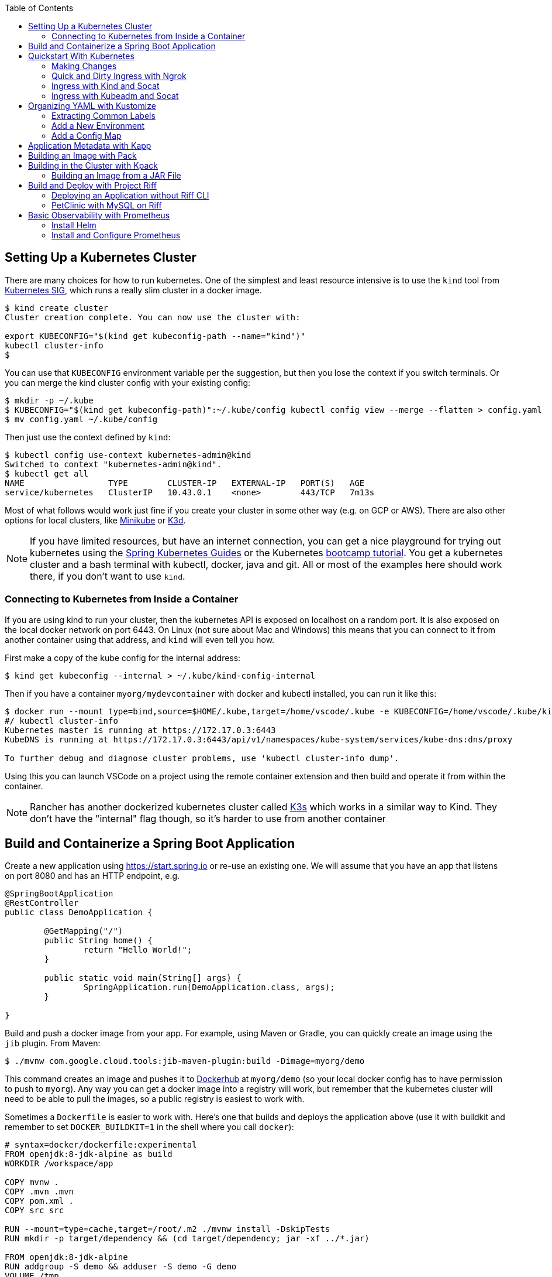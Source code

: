 :toc:

== Setting Up a Kubernetes Cluster

There are many choices for how to run kubernetes. One of the simplest and least resource intensive is to use the `kind` tool from https://github.com/kubernetes-sigs/kind[Kubernetes SIG], which runs a really slim cluster in a docker image.

```
$ kind create cluster
Cluster creation complete. You can now use the cluster with:

export KUBECONFIG="$(kind get kubeconfig-path --name="kind")"
kubectl cluster-info
$
```

You can use that `KUBECONFIG` environment variable per the suggestion, but then you lose the context if you switch terminals. Or you can merge the kind cluster config with your existing config:

```
$ mkdir -p ~/.kube
$ KUBECONFIG="$(kind get kubeconfig-path)":~/.kube/config kubectl config view --merge --flatten > config.yaml
$ mv config.yaml ~/.kube/config
```

Then just use the context defined by `kind`:

```
$ kubectl config use-context kubernetes-admin@kind
Switched to context "kubernetes-admin@kind".
$ kubectl get all
NAME                 TYPE        CLUSTER-IP   EXTERNAL-IP   PORT(S)   AGE
service/kubernetes   ClusterIP   10.43.0.1    <none>        443/TCP   7m13s
```

Most of what follows would work just fine if you create your cluster in some other way (e.g. on GCP or AWS). There are also other options for local clusters, like https://github.com/kubernetes/minikube[Minikube] or https://github.com/rancher/k3d[K3d].

NOTE: If you have limited resources, but have an internet connection, you can get a nice playground for trying out kubernetes using the https://www.katacoda.com/springguides[Spring Kubernetes Guides] or the Kubernetes https://kubernetes.io/docs/tutorials/kubernetes-basics[bootcamp tutorial]. You get a kubernetes cluster and a bash terminal with kubectl, docker, java and git. All or most of the examples here should work there, if you don't want to use `kind`.

=== Connecting to Kubernetes from Inside a Container

If you are using kind to run your cluster, then the kubernetes API is exposed on localhost on a random port. It is also exposed on the local docker network on port 6443. On Linux (not sure about Mac and Windows) this means that you can connect to it from another container using that address, and `kind` will even tell you how.

First make a copy of the kube config for the internal address:

```
$ kind get kubeconfig --internal > ~/.kube/kind-config-internal
```

Then if you have a container `myorg/mydevcontainer` with docker and kubectl installed, you can run it like this:

```
$ docker run --mount type=bind,source=$HOME/.kube,target=/home/vscode/.kube -e KUBECONFIG=/home/vscode/.kube/kind-config-internal -v /var/run/docker.sock:/var/run/docker.sock -ti myorg/mydevcontainer /bin/bash
#/ kubectl cluster-info
Kubernetes master is running at https://172.17.0.3:6443
KubeDNS is running at https://172.17.0.3:6443/api/v1/namespaces/kube-system/services/kube-dns:dns/proxy

To further debug and diagnose cluster problems, use 'kubectl cluster-info dump'.
```

Using this you can launch VSCode on a project using the remote container extension and then build and operate it from within the container.

NOTE: Rancher has another dockerized kubernetes cluster called https://github.com/rancher/k3s[K3s] which works in a similar way to Kind. They don't have the "internal" flag though, so it's harder to use from another container

== Build and Containerize a Spring Boot Application

Create a new application using https://start.spring.io or re-use an existing one. We will assume that you have an app that listens on port 8080 and has an HTTP endpoint, e.g.

[source,java]
----
@SpringBootApplication
@RestController
public class DemoApplication {

	@GetMapping("/")
	public String home() {
		return "Hello World!";
	}

	public static void main(String[] args) {
		SpringApplication.run(DemoApplication.class, args);
	}

}
----

Build and push a docker image from your app. For example, using Maven or Gradle, you can quickly create an image using the `jib` plugin. From Maven:

```
$ ./mvnw com.google.cloud.tools:jib-maven-plugin:build -Dimage=myorg/demo
```

This command creates an image and pushes it to https://hub.docker.com[Dockerhub] at `myorg/demo` (so your local docker config has to have permission to push to `myorg`). Any way you can get a docker image into a registry will work, but remember that the kubernetes cluster will need to be able to pull the images, so a public registry is easiest to work with.

Sometimes a `Dockerfile` is easier to work with. Here's one that builds and deploys the application above (use it with buildkit and remember to set `DOCKER_BUILDKIT=1` in the shell where you call `docker`):

```
# syntax=docker/dockerfile:experimental
FROM openjdk:8-jdk-alpine as build
WORKDIR /workspace/app

COPY mvnw .
COPY .mvn .mvn
COPY pom.xml .
COPY src src

RUN --mount=type=cache,target=/root/.m2 ./mvnw install -DskipTests
RUN mkdir -p target/dependency && (cd target/dependency; jar -xf ../*.jar)

FROM openjdk:8-jdk-alpine
RUN addgroup -S demo && adduser -S demo -G demo
VOLUME /tmp
ARG DEPENDENCY=/workspace/app/target/dependency
COPY --from=build ${DEPENDENCY}/BOOT-INF/lib /app/lib
COPY --from=build ${DEPENDENCY}/META-INF /app/META-INF
COPY --from=build ${DEPENDENCY}/BOOT-INF/classes /app
RUN chown -R demo:demo /app
USER demo
ENTRYPOINT ["sh", "-c", "java -noverify -cp /app:/app/lib/ \
  com.example.demo.DemoApplication ${0} ${@}"]
```

== Quickstart With Kubernetes

A nice quick way to deploy the application to kubernetes is to generate a YAML descriptor using `kubectl --dry-run`. We need a deployment and a service:

```
$ kubectl create deployment demo --image=myorg/demo --dry-run -o=yaml > deployment.yaml
$ echo --- >> deployment.yaml
$ kubectl create service clusterip demo --tcp=80:8080 --dry-run -o=yaml >> deployment.yaml
```

You can edit the YAML at this point if you need to (e.g. you can remove the redundant status and created date entries). Or you can just apply it, as it is:

```
$ kubectl apply -f deployment.yaml
```

You can check that the app is running:

```
$ kubectl get all
NAME                             READY     STATUS      RESTARTS   AGE
pod/demo-658b7f4997-qfw9l        1/1       Running     0          146m

NAME                 TYPE        CLUSTER-IP      EXTERNAL-IP   PORT(S)    AGE
service/kubernetes   ClusterIP   10.43.0.1       <none>        443/TCP    2d18h
service/demo         ClusterIP   10.43.138.213   <none>        80/TCP   21h

NAME                   READY     UP-TO-DATE   AVAILABLE   AGE
deployment.apps/demo   1/1       1            1           21h

NAME                              DESIRED   CURRENT   READY     AGE
replicaset.apps/demo-658b7f4997   1         1         1         21h
d
```

There is a deployment and a service, per the YAML we created above. The deployment has spawned a replicaset and a pod, which is running. The service is listening on port 80 on an internal cluster IP address - use port 80 so that service discovery via DNS works inside the cluster.

The application will have logged a normal Spring Boot startup to its console on the pod listed above. E.g.

```
$ kubctl logs demo-658b7f4997-qfw9l

  .   ____          _            __ _ _
 /\\ / ___'_ __ _ _(_)_ __  __ _ \ \ \ \
( ( )\___ | '_ | '_| | '_ \/ _` | \ \ \ \
 \\/  ___)| |_)| | | | | || (_| |  ) ) ) )
  '  |____| .__|_| |_|_| |_\__, | / / / /
 =========|_|==============|___/=/_/_/_/
 :: Spring Boot ::        (v2.2.0.RELEASE)

2019-10-18 08:52:37.932  WARN 1 --- [           main] pertySourceApplicationContextInitializer : Skipping 'cloud' property source addition because not in a cloud
2019-10-18 08:52:37.935  WARN 1 --- [           main] nfigurationApplicationContextInitializer : Skipping reconfiguration because not in a cloud
2019-10-18 08:52:37.943  INFO 1 --- [           main] com.example.demo.DemoApplication         : Starting DemoApplication on 66675bec6ec8 with PID 1 (/workspace/BOOT-INF/classes started by cnb in /workspace)
2019-10-18 08:52:37.943  INFO 1 --- [           main] com.example.demo.DemoApplication         : No active profile set, falling back to default profiles: default
2019-10-18 08:52:38.917  INFO 1 --- [           main] o.s.b.a.e.web.EndpointLinksResolver      : Exposing 2 endpoint(s) beneath base path '/actuator'
2019-10-18 08:52:39.283  INFO 1 --- [           main] o.s.b.web.embedded.netty.NettyWebServer  : Netty started on port(s): 8080
2019-10-18 08:52:39.287  INFO 1 --- [           main] com.example.demo.DemoApplication         : Started DemoApplication in 1.638 seconds (JVM running for 2.087)

```

The service was created with type `ClusterIP` so it is only accessible from within the cluster. Once the app is running you can use `kubectl` to punch through to the service and check that the endpoint is working:

```
$ kubectl port-forward svc/demo 8080:80
$ curl localhost:8080
Hello World!
```

NOTE: The `Service` was set up to listen on port 80. This makes it easy to use DNS for service discovery - you never need to know the port because it is just the default for HTTP. Note also that when the service was created the `kubectl` command had `80:8080` whereas when the port-forward was created, it get transposed to `8080:80` so that port 80 is not used on the host (can be confusing).

=== Making Changes

One of the benefits of having a YAML descriptor of your application in source control is that you can use it to trigger an upgrade. The workflow would be something like

1. Make a change to the app.
2. Build the container: `mvn install && docker build -t myorg/myapp .`
3. Push it to the registry: `docker push myorg/myapp`
3. Apply the kubernetes configuration: `kubectl apply -f deployment.yaml`

The deployment notices that it has a new image to install, so it creates a new pod, given that it has the default `ImagePullPolicy: Always`. Once the new pod is up and running it shuts down the old one. (Steps 2 and 3 above would be combined into one if you used jib instead of docker.)

=== Quick and Dirty Ingress with Ngrok

If you use `kubectl port-forward` to create an SSH tunnel to the service you can only access it from localhost. If, instead, you want to share the app on the internet or LAN, you can get something up and running really quickly with `ngrok`. Example:

```
kubectl run --restart=Never -t -i --rm ngrok --image=gcr.io/kuar-demo/ngrok -- http demo:80
```

When `ngrok` starts it announces on the console a public http and https service that connects to your "demo" service.

NOTE: A global tunnel on `ngrok` is certainly not recommended for production apps, but is quite handy at development time.

=== Ingress with Kind and Socat

Not really ingress in the Kubernetes sense. This is a bit like port forward, since it works at the tcp level, but more stable (the "tunnel" survives a restart of the service pods). Define this function in your shell:

```bash
function socat() {

    service=$1
    port=$2
    local_port=$3
    node_port=$(kubectl get service $service -o=jsonpath="{.spec.ports[?(@.port == ${port})].nodePort}")

    docker run -d --name kind-proxy-${local_port} \
      --publish 127.0.0.1:${local_port}:${port} \
      --link kind-control-plane:target \
      alpine/socat -dd \
      tcp-listen:${port},fork,reuseaddr tcp-connect:target:${node_port}

}
```

and then change the service declarations for the services you need to expose to `type: NodePort`. E.g.

```yaml
apiVersion: v1
kind: Service
metadata:
  name: ui
spec:
  type: NodePort
...
```

then you will see it in `kubectl` along with the ephemeral port assigned on the node:

```
$ kubectl get service
NAME         TYPE        CLUSTER-IP       EXTERNAL-IP   PORT(S)                                        AGE
ui           NodePort    10.109.157.132   <none>        80:31207/TCP                                 3h57m
```

and you can expose it on localhost using `socat ui 80 8080` and then `curl localhost:8080` to reach it.

=== Ingress with Kubeadm and Socat

If your kubernetes cluster is on bare metal (like the default one at katacoda.com) you can run socat on the host. Expose your service as `type: NodePort` and then run socat on the node:

```
$ port=80
$ service=demo
$ node_port=$(kubectl get service $service -o=jsonpath="{.spec.ports[?(@.port == ${port})].nodePort}")
$ socat -dd tcp-listen:8080,fork,reuseaddr tcp-connect:127.0.0.1:${node_port}
```

Then you can connect in an other terminal to `localhost:8080`.

== Organizing YAML with Kustomize

As soon as you need to deploy your application to more than one cluster (e.g. local, test and production environments), it becomes challenging to maintain all the different options in YAML. Ideally you want to be able to create all the options and commit them to source control. There are many options to maintain and organize YAML files, many of which involve templating. Templating means replacing placeholders in files that you create with different values at deployment time. The problem with this that the template files tend not to be valid on their own, and they are hard to read, test and maintain.

https://github.com/kubernetes-sigs/kustomize[Kustomize] is a template-free solution to this problem. It works by merging YAML "patches" into a "base" configuration. A patch is just the bits that change, which can be additions or replacements. Kustomize is actually built into the `kubectl` CLI (type `kubectl kustomize --help` for details) but currently pegged to an old version that doesn't have some interesting features that we want to use (from version 3).

To get started you need a base configuration, for which we can use the `deployment.yaml` that we already created, and then we add a really basic `kustomization.yaml`:

```
$ mkdir -p k8s/base
$ mv deployment.yaml k8s/base
$ cat > k8s/base/kustomization.yaml 
apiVersion: kustomize.config.k8s.io/v1beta1
kind: Kustomization
resources:
- deployment.yaml
```

With this configuration we can test that it works:

```
$ kustomize build k8s/base/
apiVersion: v1
kind: Service
metadata:
  name: demo
...
```

The merged YAML is trivial in this case - it is just a copy of the `deployment.yaml`. It is echoed to standard out, so it can be applied to the cluster with

```
$ kustomize build k8s/base/ | kubectl apply -f -
```

=== Extracting Common Labels

The `deployment.yaml` that we have is fine, but it's not very portable - you can only use it once in the same namespace because of the hard-coded labels and selectors. Kustomize has a feature that lifts that restriction, and simplifies the YAML. We can use this `kustomization.yaml` (note the addition of the `commonLabels`):

[source, yml, indent=0]
----
apiVersion: kustomize.config.k8s.io/v1beta1
kind: Kustomization
resources:
- deployment.yaml
commonLabels:
  app: demo
----

with the labels and selectors removed from `deployment.yaml`:

```
apiVersion: apps/v1
kind: Deployment
metadata:
  name: app
spec:
  replicas: 1
  template:
    spec:
      containers:
      - name: app
        image: myorg/myapp
---
apiVersion: v1
kind: Service
metadata:
  name: app
spec:
  ports:
    - protocol: TCP
      port: 8080
      targetPort: 80
      name: http
```

We can actually leave the labels and selectors in there if we want, and then the `deployment.yaml` is usable as a standalone manifest. Kustomize replaces them if we ask it to, but doesn't break if we don't.

The image can also be overridden in a special way in `kustomization.yaml`:

```
apiVersion: kustomize.config.k8s.io/v1beta1
kind: Kustomization
resources:
- deployment.yaml
commonLabels:
  app: demo
images:
  - name: myorg/myapp
    newName: myorg/demo
```

=== Add a New Environment

To add a new environment we just create a patch and a new `kustomization.yaml`:

```
$ mkdir -p k8s/prod
$ cd $_
$ touch kustomization.yaml
$ kustomize edit add base ../base
$ touch patch.yaml
$ kustomize edit add patch patch.yaml
$ cat kustomization.yaml 
apiVersion: kustomize.config.k8s.io/v1beta1
kind: Kustomization
resources:
- ../base
patchesStrategicMerge:
- patch.yaml
$ cd ../..
```

The `patch.yaml` is still empty so if you create a merged deployment using `kustomize build k8s/prod` it will be identical to the base set. Let's add some configuration to the deployment for probes, as would be typical for an app using Spring Boot actuators:

```
$ cat > k8s/prod/patch.yaml
apiVersion: apps/v1
kind: Deployment
metadata:
  name: demo
spec:
  template:
    spec:
      containers:
        - name: demo
          livenessProbe:
            httpGet:
              path: /actuator/info
              port: 8080
            initialDelaySeconds: 10
            periodSeconds: 3
          readinessProbe:
            initialDelaySeconds: 20
            periodSeconds: 10
            httpGet:
              path: /actuator/health
              port: 8080
```

When we create the merged configuration:

```
$ kustomize build k8s/prod
```

`kustomize` matches the `kind` and `metadata.name` in the patch with the deployment in the base, adding the probes. You could also change the container image, port mapping, volume mounts, etc. (anything that might change between environments).

=== Add a Config Map

A useful customization is to add a config map with a file called `application.properties` so that Spring Boot can consume it easily. The config map isn't in the base deployment, so we add it as a resource:

```
$ kubectl create configmap demo-config --dry-run -o yaml > k8s/local/config.yaml
$ (cd k8s/local; kustomize edit add resource config.yaml)
```

Then we add the properties file

```
$ touch k8s/local/application.properties
$ (cd k8s/local; kustomize edit add configmap demo-config --from-file application.properties)
$ cat >> k8s/local/config.yaml
  behavior: merge
```

You can edit the properties file to add Spring Boot configuration, e.g.

[source]
----
info.name=demo
----

Then we mount the config map in the pod:

```
$ touch k8s/local/mount.yaml
$ (cd k8s/local; kustomize edit add patch mount.yaml)
$ cat > k8s/local/mount.yaml
apiVersion: apps/v1
kind: Deployment
metadata:
  name: demo
spec:
spec:
  template:
    spec:
      containers:
      - image: dsyer/demo
        name: demo
        volumeMounts:
        - name: demo-config
          mountPath: /workspace/config/
      volumes:
      - name: demo-config
        configMap:
          name: demo-config
```

The file `application.properties` will be present inside the mounted volume `/workspace/config/`. Since `jib` created the application with a working directory of `/workspace`, this means that Spring Boot will automatically load the properties file for us on startup.

To update the application deployment and test the change (assuming Spring Boot actuators are on the classpath):

```
$ kustomize build k8s/local | kubectl apply -f -
$ kubectl port-forward svc/demo 8080:80
$ curl localhost:8080/actuator/info
{"name":"demo"}
```

== Application Metadata with Kapp

There are quite a few tools available that manage a set of kubernetes resources, applying a label to them, and allowing users to adjust the resources as a group. The lightest weight of these tools is probably `kapp` (https://github.com/k14s/kapp[from k14s]). It works without admin privileges and does not use custom CRDs, so you can use it as a regular user in any namespace you have access to.

You can deploy a directory (containing multiple YAML files) and dub it an application called "demo", e.g.

```
$ kapp deploy -a demo -f k8s/demo/
Changes

Namespace  Name               Kind                   Conds.  Age  Op      Wait to    Rs  Ri  
default    demo-app           Deployment             -       -    create  reconcile  -   -  
^          demo-app           Service                -       -    create  reconcile  -   -  

Op:      7 create, 0 delete, 0 update, 0 noop
Wait to: 7 reconcile, 0 delete, 0 noop

Continue? [yN]: y

10:10:36AM: ---- applying 2 changes [0/2 done] ----
10:10:36AM: create service/demo-app (v1) namespace: default
10:10:36AM: create deployment/demo-app (apps/v1) namespace: default
10:10:37AM: ---- waiting on 2 changes [0/2 done] ----
10:10:37AM: ok: reconcile service/demo-app (v1) namespace: default
10:10:37AM: ongoing: reconcile deployment/demo-app (apps/v1) namespace: default
10:10:37AM:  ^ Waiting for 1 unavailable replicas
10:10:37AM:  L ok: waiting on replicaset/demo-app-66ddc7584c (apps/v1) namespace: default
10:10:37AM:  L ongoing: waiting on pod/demo-app-66ddc7584c-8rwgv (v1) namespace: default
10:10:37AM:     ^ Pending: ContainerCreating
10:10:41AM: ok: reconcile deployment/demo-app (apps/v1) namespace: default
10:10:41AM: ---- applying complete [2/2 done] ----
10:10:41AM: ---- waiting complete [2/2 done] ----

Succeeded
```

If you apply the same manifest twice it's a no-op:

```
$ kapp deploy -a demo -f k8s/demo/
Changes

Namespace  Name  Kind  Conds.  Age  Op  Wait to  Rs  Ri  

Op:      0 create, 0 delete, 0 update, 0 noop
Wait to: 0 reconcile, 0 delete, 0 noop

Succeeded
```

Using `kapp deploy` is like `kubectl apply` but with more features. It looks at what you want to apply and summarizes, then asks you (by default) if you want to proceed. Then it waits until all the changes are applied and reconciled, so at the end all your application pods are running and connected to each other. It adds metadata to the application objects, and stores its own state in a config map called `<appname>-change-<hash>`.

You can tail the logs from all of an application's pods:

```
$ kapp logs -f -a demo
...
demo-app-66ddc7584c-8rwgv > app | 2019-11-06 10:11:09.655  INFO 1 --- [           main] o.s.b.w.embedded.tomcat.TomcatWebServer  : Tomcat started on port(s): 8080 (http) with context path ''
demo-app-66ddc7584c-8rwgv > app | 2019-11-06 10:11:09.657  INFO 1 --- [           main] DemoApplication     : Started DemoApplication in 4.895 seconds (JVM running for 5.277)
```

You can use `kapp` with `kustomize` in a one-liner like this:

```
$ kapp deploy -a demo -f <(kustomize build k8s/demo)
...
```

(A pipe doesn't work because of the `[yN]` prompt.)

== Building an Image with Pack

The https://github.com/buildpack/pack[Pack CLI] can be used to build a container image with https://buildpacks.io[Cloud Native Buildpacks] (as an alternative to `jib`, or docker). There are many advantages to using Cloud Native Buildpacks, most of which are related to the ability in principle to patch images without rebuilding the app or even changing the application code.

Download the CLI and set it up:

```
$ pack set-default-builder cloudfoundry/cnb:bionic
```

Then you can build your app (from the top-level source directory) and create an image in one line:

```
$ pack build myorg/demo -p .
Pulling image index.docker.io/cloudfoundry/cnb:bionic
bionic: Pulling from cloudfoundry/cnb
...
===> DETECTING
[detector] ======== Results ========
[detector] skip: org.cloudfoundry.archiveexpanding@v1.0.68
[detector] pass: org.cloudfoundry.openjdk@v1.0.36
[detector] pass: org.cloudfoundry.buildsystem@v1.0.86
[detector] pass: org.cloudfoundry.jvmapplication@v1.0.52
[detector] pass: org.cloudfoundry.tomcat@v1.0.86
[detector] pass: org.cloudfoundry.springboot@v1.0.70
[detector] pass: org.cloudfoundry.distzip@v1.0.69
[detector] skip: org.cloudfoundry.procfile@v1.0.28
[detector] skip: org.cloudfoundry.azureapplicationinsights@v1.0.73
[detector] skip: org.cloudfoundry.debug@v1.0.73
[detector] skip: org.cloudfoundry.googlestackdriver@v1.0.22
[detector] skip: org.cloudfoundry.jdbc@v1.0.72
[detector] skip: org.cloudfoundry.jmx@v1.0.70
[detector] skip: org.cloudfoundry.springautoreconfiguration@v1.0.79
[detector] Resolving plan... (try #1)
[detector] Success! (6)
...
===> BUILDING
[builder] 
[builder] Cloud Foundry OpenJDK Buildpack v1.0.36
[builder]   OpenJDK JDK 11.0.4: Reusing cached layer
[builder]   OpenJDK JRE 11.0.4: Reusing cached layer
...
[builder] [INFO] BUILD SUCCESS
[builder] [INFO] ------------------------------------------------------------------------
[builder] [INFO] Total time:  01:23 min
[builder] [INFO] Finished at: 2019-10-18T12:16:46Z
[builder] [INFO] ------------------------------------------------------------------------
...
[cacher] Caching layer 'org.cloudfoundry.springboot:spring-boot' with SHA sha256:6a1b3476da1c56f889f48d9f69dbe7e35369d4db880ac0f8226a2d9bc5fa65f8
Successfully built image myorg/demo
```


Just like the `jib` example, this pushes the image to Dockerhub. To push to a different registry you just need a prefix on the image tag. E.g. for Google Container Registry (assuming you have a project called "myorg"):

```
$ pack build gcr.io/myorg/demo -p .
```

Instead of building from source, you can also build an image from a JAR file. E.g.

```
$ pack build myorg/demo -p target/*.jar
```

The resulting image can be run locally with docker, or deployed to kubernetes using the YAML we created already.

== Building in the Cluster with Kpack

To automate the build, and benefit from some neat tooling for managing base images and things like JDK patches, you can build in the cluster with https://github.com/pivotal/kpack[Kpack]. Kpack is a bunch of kubernetes resources that allow you to automatically build and maintain application images from within a cluster. Install it according to the instructions in the README (it's just a YAML file you can apply to the cluster). E.g.

```
$ kubectl apply -f https://github.com/pivotal/kpack/releases/download/v0.0.5/release-0.0.5.yaml
```

You need to define a "builder" for the cluster, similarly to the way we set up the default builder for `pack`:

```
$ kubectl apply -f -
apiVersion: build.pivotal.io/v1alpha1
kind: ClusterBuilder
metadata:
  name: default-builder
spec:
  image: cloudfoundry/cnb:bionic
```

You will also need a service account and a secret that allows the service account to push to a Docker registry. There is an example in the https://github.com/pivotal/kpack/blob/master/docs/tutorial.md[online tutorial] (steps 1 and 2). Create a service account called "service-account" in the default namespace, to keep it consistent with the sample YAML in the next paragraph. For example:

```
apiVersion: v1
kind: ServiceAccount
metadata:
 name: service-account
secrets:
 - name: registry-credentials

---

apiVersion: v1
kind: Secret
metadata:
  name: registry-credentials
  annotations:
    build.pivotal.io/docker: index.docker.io
type: kubernetes.io/basic-auth
stringData:
  username: <dockerhub-username>
  password: <dockerhub-password>
```

To start with you declare an "image" resource.

```
$ kubectl apply -f -
apiVersion: build.pivotal.io/v1alpha1
kind: Image
metadata:
  name: demo
spec:
  tag: myorg/demo
  serviceAccount: service-account
  builder:
    name: default-builder
    kind: ClusterBuilder
  source:
    git:
      url: https://github.com/myorg/demo
      revision: master
```

Note that the `tag` specified above has no prefix, so it defaults to `index.docker.io`. A successful build will result in a push to dockerhub.

An image resource creates a source resolver that monitors your source code (e.g. looking for git commits). When the source changes there is a build resource that creates a new pod to build your application. You can see these resources in kubernetes:

```
$ kubectl get pods,images,sourceresolvers,build
NAME                               READY     STATUS             RESTARTS   AGE
pod/demo-build-1-52rws-build-pod   0/1       Completed          0          3h43m

NAME                          LATESTIMAGE                                  READY
image.build.pivotal.io/demo   index.docker.io/myorg/demo@sha256:8af46...   True

NAME                                          AGE
sourceresolver.build.pivotal.io/demo-source   25h

NAME                                        IMAGE                                                         SUCCEEDED
build.build.pivotal.io/demo-build-1-52rws   index.docker.io/myorg/demo@sha256:8af46...     True

```

The pod showing there is the one that ran the first (index "1") build for the "demo" image. The build was successful, as we can tell from the image and the build resources. If it had failed the status would be `Error` (probably), and we could investigate the failure by asking kubernetes to describe the pod. It has a number of init containers:

```
$ kubectl get pod demo-build-1-52rws-build-pod -o jsonpath='{.spec.initContainers[*].name}'
creds-init source-init prepare detect restore analyze build export cache
```

One of the init containers would have failed, and hopefully emitted logs. E.g.

```
$ kubectl logs demo-build-1-52rws-build-pod -c build

Cloud Foundry OpenJDK Buildpack v1.0.36
  OpenJDK JRE 11.0.4: Reusing cached layer

Cloud Foundry JVM Application Buildpack v1.0.52
  Executable JAR: Contributing to layer
    Writing CLASSPATH to shared
  Process types:
    executable-jar: java -cp $CLASSPATH $JAVA_OPTS org.springframework.boot.loader.JarLauncher
    task:           java -cp $CLASSPATH $JAVA_OPTS org.springframework.boot.loader.JarLauncher
    web:            java -cp $CLASSPATH $JAVA_OPTS org.springframework.boot.loader.JarLauncher
...
```

You can also get a summary of the init container logs using the `logs` utility, downloadable from the https://github.com/pivotal/kpack/releases[Kpack releases] page. E.g.

```
$ logs -image demo
{"level":"info","ts":1571388662.353281,"logger":"fallback-logger","caller":"creds-init/main.go:40","msg":"Credentials initialized.","commit":"002a41a"}
...
```

Note that `logs` never exits - it's like `tail -f`. A successful build shows the image being created:

```
$ logs -image demo
...
Reusing layer 'org.cloudfoundry.jvmapplication:executable-jar' with SHA sha256:4504416...
Exporting layer 'org.cloudfoundry.springboot:spring-boot' with SHA sha256:fa22107...
Exporting layer 'org.cloudfoundry.springautoreconfiguration:auto-reconfiguration' with SHA sha256:55c92a2c...
*** Images:
      myorg/demo - succeeded
      index.docker.io/myorg/demo:b2.20191018.091148 - succeeded

*** Digest: sha256:8af467...
...
```

The image can then be pulled from `myorg/demo:latest` or from the explicit, generated build label (`b2.20191018.091148` in this case), or from the sha256 digest (as per the output from `kubectl`). E.g.

```
$ docker run -p 8080:8080 myorg/demo@sha256:8af467...

  .   ____          _            __ _ _
 /\\ / ___'_ __ _ _(_)_ __  __ _ \ \ \ \
( ( )\___ | '_ | '_| | '_ \/ _` | \ \ \ \
 \\/  ___)| |_)| | | | | || (_| |  ) ) ) )
  '  |____| .__|_| |_|_| |_\__, | / / / /
 =========|_|==============|___/=/_/_/_/
 :: Spring Boot ::        (v2.2.0.RELEASE)

...
2019-10-18 08:52:39.283  INFO 1 --- [           main] o.s.b.web.embedded.netty.NettyWebServer  : Netty started on port(s): 8080
2019-10-18 08:52:39.287  INFO 1 --- [           main] com.example.demo.DemoApplication         : Started DemoApplication in 0.948 seconds (JVM running for 1.087)
```

=== Building an Image from a JAR File

Instead of building from a github source, you can build from an HTTP(S) URL that points to an archive. The archive contains the source code of your application, or it can be a Spring Boot executable JAR. You could use that to build from an artifactory repository, for instance. We can try it out using a simple HTTP server that accepts data on POST and serves it back on a GET. Such a server could be written easily in any language, but https://github.com/dsyer/docker-services/tree/master/server[an example] is available in dockerhub as `dsyer/server`, listening on port 3001. So we deploy this container as a service in the cluster:

```
$ kubectl apply -f -
apiVersion: v1
kind: Service
metadata:
  name: server-app
spec:
  ports:
  - port: 3001
    protocol: TCP
    targetPort: 3001
  selector:
    app: app
---
apiVersion: apps/v1
kind: Deployment
metadata:
  labels:
    app: app
  name: server-app
spec:
  replicas: 1
  selector:
    matchLabels:
      app: app
  template:
    metadata:
      labels:
        app: app
    spec:
      containers:
      - image: dsyer/server
        name: app
        ports:
        - containerPort: 3001
          name: http
```

then expose the service on the host using `kubectl port-forward svc/server-app 3001:3001`. At this point we can push a JAR file up into the server:

```
$ curl -v localhost:3001/app.jar --data-binary @target/docker-demo-0.0.1-SNAPSHOT.jar
```

at which point the JAR is available from the server at `/app.jar`. So we can create the image resource like this:

```
kubectl apply -f -
apiVersion: build.pivotal.io/v1alpha1
kind: Image
metadata:
  name: demo
spec:
  tag: dsyer/demo
  serviceAccount: service-account
  builder:
    name: default-builder
    kind: ClusterBuilder
  source:
    blob:
      url: http://server-app:3001/app.jar
```

Once that image resource is noticed by `kpack` it triggers a build and the container is pushed to the registry configured in the builder. To create a new image you need to change the URL and re-apply the YAML (there is currently no way to monitor a blob source for changes). It's fine to re-use URLs though, so you can always build the "latest" version using a blue-green naming convention, alternating between the two.

== Build and Deploy with Project Riff

https://github.com/projectriff/riff[Riff] is a container runtime with strong links to `pack` and `kpack` for building images. It can build and deploy "functions", and also "applications" (HTTP endpoints) and you can also bring your own container. There is a CLI to download, and a https://projectriff.io/docs/v0.4/getting-started/minikube[Getting Started Guide] (the Minikube version works with `kind` if you start from the section entitled https://projectriff.io/docs/v0.4/getting-started/minikube#install-helm[Install Helm]). Install the riff system in the cluster:

```
$ helm repo add projectriff https://projectriff.storage.googleapis.com/charts/releases
$ helm repo update
$ helm install projectriff/riff --name riff --version 0.4.x
```

Now you can use the CLI to build an image and deploy it. From the simple Spring Boot application we used above, we first build an image and install it as an "application" in the cluster:

```
$ ./mvnw install
$ riff application create demo --image myorg/myapp --local-path ./target/*.jar
...
2019/11/07 11:32:16.070533 DEBUG:  ===> CACHING
[cacher] Reusing layer 'org.cloudfoundry.openjdk:d2df8bc799b09c8375f79bf646747afac3d933bb1f65de71d6c78e7466ff8fe4' with SHA sha256:636cde73aeca34a1e8730cdb74c4566fbf6ac7646fbbb2370b137ace1b4facf2
[cacher] Reusing layer 'org.cloudfoundry.jvmapplication:executable-jar' with SHA sha256:3d9310c8403c8710b6adcd40999547d6dc790513c64bba6abc7a338b429c35d2
[cacher] Reusing layer 'org.cloudfoundry.springboot:spring-boot' with SHA sha256:72b57201988836b0e1b1a6ab1f319be47aee332031850c1f4cd29b010f6a0f22
[cacher] Reusing layer 'org.cloudfoundry.springautoreconfiguration:0d524877db7344ec34620f7e46254053568292f5ce514f74e3a0e9b2dbfc338b' with SHA sha256:8768e331517cabc14ab245a654e48e01a0a46922955704ad80b1385d3f033c28
Created application "demo"
```

NOTE: Like with `pack` you can either build from source or from the executable jar file. In fact, riff is using exactly the same mechanism to build the container, embedding the same libraries and using the same builders. Riff has a custom builder for functions, but applications use the off-the-self Cloud Foundry builder.

NOTE: Riff can also build in the cluster, replacing `--local-path` with a `--git-repo`. We are focusing here on the "local" developer experience - no remote git repo is needed and everything can be built on the desktop.

At this point it is not running, but the image has been pushed to dockerhub, and there is a resource in the cluster that knows how to locate it:

```
$ kubectl get applications
NAME   READY   REASON
demo   True  
```

To create a deployment we need to bind the application to a deployer:

```
$ riff core deployer create demo --application-ref demo --tail
...
default/demo-deployer-6b4886c95c-jwbz8[handler]: 2019-11-07 11:56:34.897  INFO 1 --- [           main] o.s.b.web.embedded.netty.NettyWebServer  : Netty started on port(s): 8080
default/demo-deployer-6b4886c95c-jwbz8[handler]: 2019-11-07 11:56:34.900  INFO 1 --- [           main] com.example.demo.DemoApplication         : Started DemoApplication in 1.403 seconds (JVM running for 1.819)
```

At this point there is a regular deployment and service (listening on port 80):

```
$ kubectl get all

NAME                                 READY   STATUS    RESTARTS   AGE
pod/demo-deployer-6b4886c95c-jwbz8   1/1     Running   0          2m46s

NAME                    TYPE        CLUSTER-IP      EXTERNAL-IP   PORT(S)   AGE
service/demo-deployer   ClusterIP   10.101.180.61   <none>        80/TCP    2m46s
service/kubernetes      ClusterIP   10.96.0.1       <none>        443/TCP   5d20h

NAME                            READY   UP-TO-DATE   AVAILABLE   AGE
deployment.apps/demo-deployer   1/1     1            1           2m46s

NAME                                       DESIRED   CURRENT   READY   AGE
replicaset.apps/demo-deployer-6b4886c95c   1         1         1       2m46s
...
```

So we can connect to it using a port forward (for instance):

```
$ kubectl port-forward svc/demo-deployer 8080:80
$ curl localhost:8080
Hello World!
```

To update the application we delete it and recreate. After making a change to the jar file:

```
$ riff application delete demo
$ riff application create demo --image myorg/myapp --local-path ./target/*.jar
```

Once the image is updated, the cluster will launch a new pod and switch traffic over to it when it comes up.

=== Deploying an Application without Riff CLI

The Riff CLI is just a convenience wrapper around a container build, plus a few lines of YAML. If you already built the container a different way, like with a Dockerfile, you can create the YAML manually and simply apply it with `kubcetl`. The two `riff` invocations result in 2 API objects:

```
$ kubectl apply -f -
apiVersion: build.projectriff.io/v1alpha1
kind: Application
metadata:
  name: demo
spec:
  image: myorg/myapp

---

apiVersion: core.projectriff.io/v1alpha1
kind: Deployer
metadata:
  name: demo
  labels:
    created: manual
spec:
  build:
    applicationRef: demo
  template:
    containers:
    - name: handler
```

Since we built our own container, instead of `Application` and `applicationRef` we could specify that directly in the `Deployer`, i.e.

```
apiVersion: core.projectriff.io/v1alpha1
kind: Deployer
metadata:
  name: demo
  labels:
    created: manual
spec:
  template:
    containers:
    - name: handler
      image: myorg/myapp
```

If there is a change in the container, we need to change the tag and update the `Deployer` resource (e.g. you can use `myorg/myapp:red` and `myorg/myapp:black`). If a new container is detected it will cause the deployer to do a rolling update on the application replicaset.

There is also a `Container` resource that you could use to specify the container image and attach that to the `Deployer` via a `containerRef`:

```
$ kubectl apply -f -
apiVersion: build.projectriff.io/v1alpha1
kind: Container
metadata:
  name: demo
spec:
  image: myorg/myapp

----
apiVersion: core.projectriff.io/v1alpha1
kind: Deployer
metadata:
  name: demo
   labels:
     created: manual
spec:
  build:
    containerRef: demo
  template:
    containers:
    - name: handler
```

Then you can delete the `Container` resource and re-create it when the image changes:

```
$ kubectl delete container demo
$ kubectl apply -f -
apiVersion: build.projectriff.io/v1alpha1
kind: Container
metadata:
  name: demo
spec:
  image: myorg/myapp
```

If we had been using an `Application` and building using the riff builder in the cluster then there would be no need to delete and re-create. But if the container is built outside the cluster then we need to make a change so the feedback loop can kick off. 


=== PetClinic with MySQL on Riff

If you are running a MySQL service already on the cluster you can bind to it using the `--env` and `--envFrom` options on the `riff core deployer create` command. Or you can create some YAML and bind to the configuration in the deployer spec. Example:

```
apiVersion: core.projectriff.io/v1alpha1
kind: Deployer
metadata:
  name: petclinic
  labels:
    created: manual
spec:
  template:
    containers:
    - name: handler
      image: myorg/petclinic
      env:
      - name: MYSQL_HOST
        valueFrom:
          configMapKeyRef:
            key: MYSQL_HOST
            name: env-config
```

Combine that with a config map called "env-config" that was created by your MySQL service, and you have a functional Pet Clinic.

The deployer spec is just a pod spec, so you can add other things as well, like volume mounts. If you have an `application.properties` file in a config map called "mysql-config", then this might be a good way to read it into the Spring Boot application. Here's a `kustomize` patch for the deployer:

```
apiVersion: core.projectriff.io/v1alpha1
kind: Deployer
metadata:
  name: petclinic
spec:
  template:
    containers:
    - name: handler
      env:
      - name: SPRING_CONFIG_LOCATION
        valueFrom:
          configMapKeyRef:
            key: SPRING_CONFIG_LOCATION
            name: env-config
      imagePullPolicy: Always
      volumeMounts:
      - name: mysql-config
        mountPath: /config/mysql
    volumes:
    - name: mysql-config
      configMap:
        name: mysql-config
```

where `SPRING_CONFIG_LOCATION=classpath:/,file:///config/mysql/` is set separately in the "env-config" map.

A full `kustomization.yaml` looks like this:

```
apiVersion: kustomize.config.k8s.io/v1beta1
kind: Kustomization
resources:
- config.yaml
- deployer.yaml
patchesStrategicMerge:
- binding.yaml
configMapGenerator:
  - name: env-config
    behavior: merge
    literals:
      - SPRING_CONFIG_LOCATION=classpath:/,file:///config/mysql/
```

Where `config.yaml` just has the empty `env-config`:

```
apiVersion: v1
kind: ConfigMap
metadata:
  name: env-config
```

`deployer.yaml` is the container and deployer declarations, and `binding.yaml` is the patch with the volume mount.

== Basic Observability with Prometheus

=== Install Helm

First download and install the https://github.com/helm/helm/blob/master/README.md[Helm] CLI. Then initialize it (assuming you have RBAC enabled in your cluster):

```
$ kubectl create clusterrolebinding tiller-cluster-rule --clusterrole=cluster-admin --serviceaccount=kube-system:default
clusterrolebinding.rbac.authorization.k8s.io/tiller-cluster-rule created
$ helm init --upgrade --service-account default
$ helm list
```

The result is empty, but if there are no errors then you are ready to start. More https://helm.sh/docs/[docs] online.

=== Install and Configure Prometheus

A minimal, ephemeral (not for production use) prometheus:

```
$ helm install stable/prometheus --name prometheus --set=server.persistentVolume.enabled=false,alertmanager.enabled=false,kubeStateMetrics.enabled=false,pushgateway.enabled=false,nodeExporter.enabled=false
$ kubectl port-forward svc/prometheus-server 8000:80
```

With prometheus running, your Spring Boot application needs to expose metrics in the right format. To do that we just need a couple of dependencies:

.pom.xml:
[source,indent=0]
----
		<dependency>
			<groupId>io.micrometer</groupId>
			<artifactId>micrometer-core</artifactId>
		</dependency>
		<dependency>
			<groupId>io.micrometer</groupId>
			<artifactId>micrometer-registry-prometheus</artifactId>
		</dependency>
----

And we need some configuration in the application to expose the endpoint:

.application.properties:
[source]
----
management.endpoints.web.exposure.include=prometheus,info,health
----

Then, finally, we need to tell prometheus where the endpoint is (it looks at `/metrics` on port 80 by default). So in the kubernetes deployment we add some annotations:

```
apiVersion: apps/v1
kind: Deployment
metadata:
  name: demo
spec:
  template:
    metadata:
      annotations:
        prometheus.io/path: /actuator/prometheus
        prometheus.io/port: "8080"
        prometheus.io/scrape: "true"
...
```

The annotations are picked up by "scraping rules" that were defined for us in the helm chart.

TODO:

* Security for the actuator endpoint
* Kubernetes native actuators (like in PCF)
* Describe MySQL set up: hand-rolled and and CNB bindings
